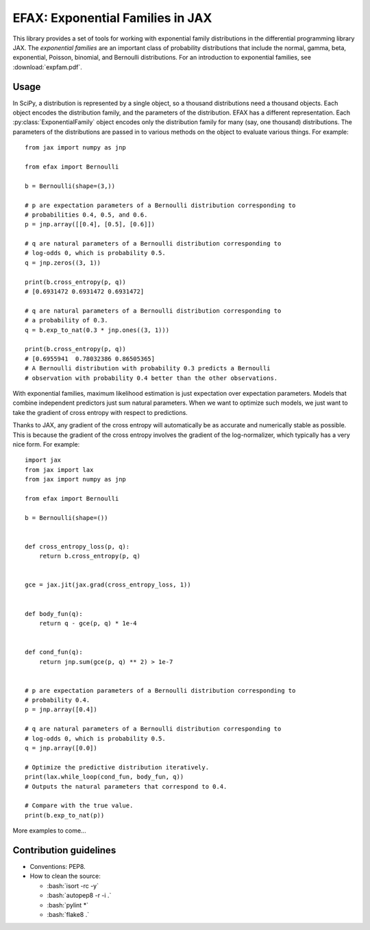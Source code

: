 =================================
EFAX: Exponential Families in JAX
=================================
.. image:: https://badge.fury.io/py/efax.svg
    :target: https://badge.fury.io/py/efax

.. role:: bash(code)
    :language: bash

.. highlight:: python

This library provides a set of tools for working with exponential family distributions in the differential programming library JAX.
The *exponential families* are an important class of probability distributions that include the normal, gamma, beta, exponential, Poisson, binomial, and Bernoulli distributions.
For an introduction to exponential families, see :download:`expfam.pdf`.

Usage
=====
In SciPy, a distribution is represented by a single object, so a thousand distributions need a thousand objects.  Each object encodes the distribution family, and the parameters of the distribution.
EFAX has a different representation.  Each :py:class:`ExponentialFamily` object encodes only the distribution family for many (say, one thousand) distributions.  The parameters of the distributions are passed in to various methods on the object to evaluate various things.  For example::

    from jax import numpy as jnp

    from efax import Bernoulli

    b = Bernoulli(shape=(3,))

    # p are expectation parameters of a Bernoulli distribution corresponding to
    # probabilities 0.4, 0.5, and 0.6.
    p = jnp.array([[0.4], [0.5], [0.6]])

    # q are natural parameters of a Bernoulli distribution corresponding to
    # log-odds 0, which is probability 0.5.
    q = jnp.zeros((3, 1))

    print(b.cross_entropy(p, q))
    # [0.6931472 0.6931472 0.6931472]

    # q are natural parameters of a Bernoulli distribution corresponding to
    # a probability of 0.3.
    q = b.exp_to_nat(0.3 * jnp.ones((3, 1)))

    print(b.cross_entropy(p, q))
    # [0.6955941  0.78032386 0.86505365]
    # A Bernoulli distribution with probability 0.3 predicts a Bernoulli
    # observation with probability 0.4 better than the other observations.


With exponential families, maximum likelihood estimation is just expectation over expectation parameters.  Models that combine independent predictors just sum natural parameters.  When we want to optimize such models, we just want to take the gradient of cross entropy with respect to predictions.

Thanks to JAX, any gradient of the cross entropy will automatically be as accurate and numerically stable as possible.  This is because the gradient of the cross entropy involves the gradient of the log-normalizer, which typically has a very nice form.  For example::

    import jax
    from jax import lax
    from jax import numpy as jnp

    from efax import Bernoulli

    b = Bernoulli(shape=())


    def cross_entropy_loss(p, q):
        return b.cross_entropy(p, q)


    gce = jax.jit(jax.grad(cross_entropy_loss, 1))


    def body_fun(q):
        return q - gce(p, q) * 1e-4


    def cond_fun(q):
        return jnp.sum(gce(p, q) ** 2) > 1e-7


    # p are expectation parameters of a Bernoulli distribution corresponding to
    # probability 0.4.
    p = jnp.array([0.4])

    # q are natural parameters of a Bernoulli distribution corresponding to
    # log-odds 0, which is probability 0.5.
    q = jnp.array([0.0])

    # Optimize the predictive distribution iteratively.
    print(lax.while_loop(cond_fun, body_fun, q))
    # Outputs the natural parameters that correspond to 0.4.

    # Compare with the true value.
    print(b.exp_to_nat(p))

More examples to come...

Contribution guidelines
=======================

- Conventions: PEP8.

- How to clean the source:

  - :bash:`isort -rc -y`
  - :bash:`autopep8 -r -i .`
  - :bash:`pylint *`
  - :bash:`flake8 .`
